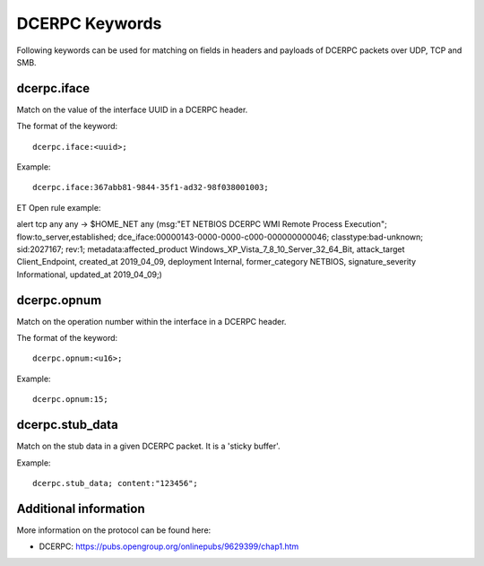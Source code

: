 DCERPC Keywords
================

Following keywords can be used for matching on fields in headers and payloads
of DCERPC packets over UDP, TCP and SMB.

dcerpc.iface
-------------

Match on the value of the interface UUID in a DCERPC header.

The format of the keyword::

  dcerpc.iface:<uuid>;

Example::

  dcerpc.iface:367abb81-9844-35f1-ad32-98f038001003;

ET Open rule example:

.. container:: example-rule

  alert tcp any any -> $HOME_NET any (msg:"ET NETBIOS DCERPC WMI Remote Process Execution"; flow:to_server,established; dce_iface:00000143-0000-0000-c000-000000000046; classtype:bad-unknown; sid:2027167; rev:1; metadata:affected_product Windows_XP_Vista_7_8_10_Server_32_64_Bit, attack_target Client_Endpoint, created_at 2019_04_09, deployment Internal, former_category NETBIOS, signature_severity Informational, updated_at 2019_04_09;)


dcerpc.opnum
-------------

Match on the operation number within the interface in a DCERPC header.

The format of the keyword::

  dcerpc.opnum:<u16>;

Example::

  dcerpc.opnum:15;


dcerpc.stub_data
-----------------

Match on the stub data in a given DCERPC packet. It is a 'sticky buffer'.

Example::

  dcerpc.stub_data; content:"123456";


Additional information
-----------------------

More information on the protocol can be found here:

* DCERPC: `<https://pubs.opengroup.org/onlinepubs/9629399/chap1.htm>`_
